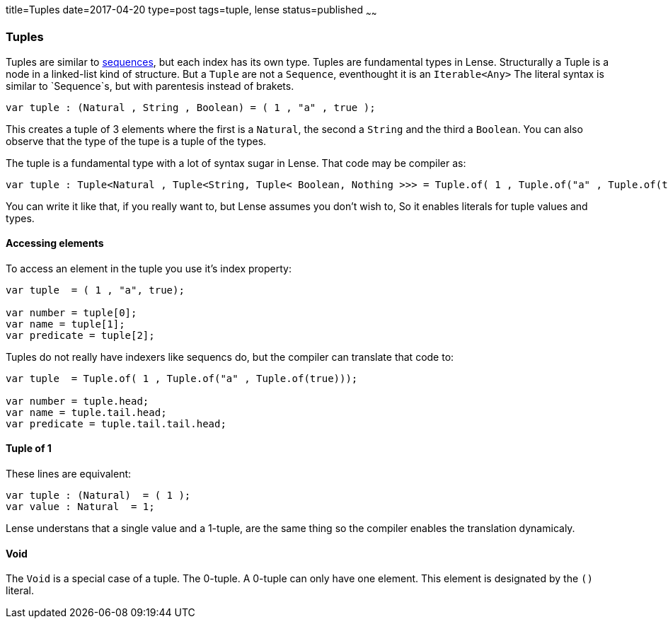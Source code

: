title=Tuples
date=2017-04-20
type=post
tags=tuple, lense
status=published
~~~~~~

=== Tuples

Tuples are similar to link:sequence.html[sequences], but each index has its own type. Tuples are fundamental types in Lense.
Structurally a Tuple is a node in a linked-list kind of structure. But a `Tuple` are not a `Sequence`, eventhought it is an `Iterable<Any>`
The literal syntax is similar to `Sequence`s, but with parentesis instead of brakets.

[source, lense]
----
var tuple : (Natural , String , Boolean) = ( 1 , "a" , true );
----

This creates a tuple of 3 elements where the first is a `Natural`, the second a `String` and the third a `Boolean`.
You can also observe that the type of the tupe is a tuple of the types. 

The tuple is a fundamental type with a lot of syntax sugar in Lense. That code may be compiler as:

[source, lense]
----
var tuple : Tuple<Natural , Tuple<String, Tuple< Boolean, Nothing >>> = Tuple.of( 1 , Tuple.of("a" , Tuple.of(true)));
----

You can write it like that, if you really want to, but Lense assumes you don't wish to, So it enables literals for tuple values and types.

==== Accessing elements 

To access an element in the tuple you use it's index property:

[source, lense]
----
var tuple  = ( 1 , "a", true);

var number = tuple[0];
var name = tuple[1];
var predicate = tuple[2];
----

Tuples do not really have indexers like sequencs do, but the compiler can translate that code to:

[source, lense]
----
var tuple  = Tuple.of( 1 , Tuple.of("a" , Tuple.of(true)));

var number = tuple.head;
var name = tuple.tail.head;
var predicate = tuple.tail.tail.head;
----

==== Tuple of 1

These lines are equivalent:

[source, lense]
----
var tuple : (Natural)  = ( 1 );
var value : Natural  = 1;
----

Lense understans that a single value and a 1-tuple, are the same thing so the compiler enables the translation dynamicaly.

==== Void

The `Void` is a special case of a tuple. The 0-tuple. A 0-tuple can only have one element. This element is designated by the `()` literal. 

